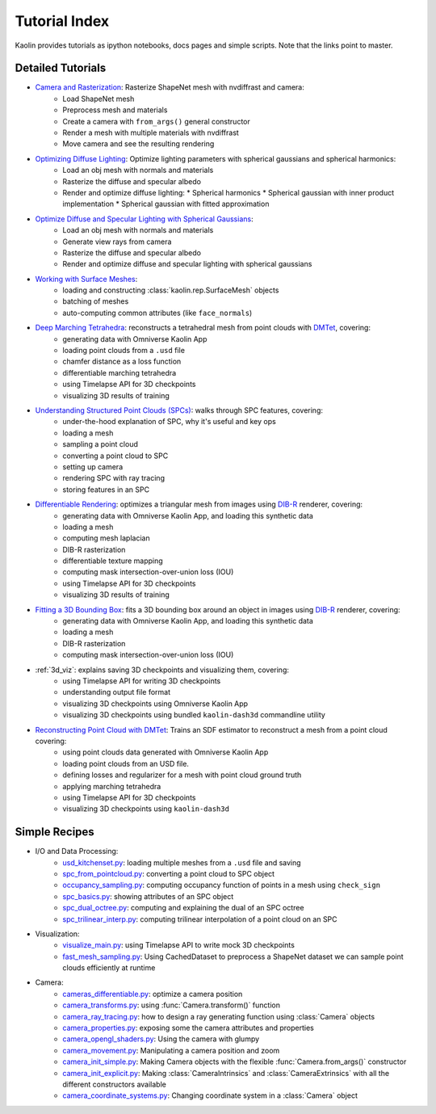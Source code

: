 .. _tutorial_index:

Tutorial Index
==============

Kaolin provides tutorials as ipython notebooks, docs pages and simple scripts. Note that the links
point to master.


Detailed Tutorials
------------------

* `Camera and Rasterization <https://github.com/NVIDIAGameWorks/kaolin/blob/master/examples/tutorial/camera_and_rasterization.ipynb>`_: Rasterize ShapeNet mesh with nvdiffrast and camera:
    * Load ShapeNet mesh
    * Preprocess mesh and materials
    * Create a camera with ``from_args()`` general constructor
    * Render a mesh with multiple materials with nvdiffrast
    * Move camera and see the resulting rendering
* `Optimizing Diffuse Lighting <https://github.com/NVIDIAGameWorks/kaolin/blob/master/examples/tutorial/diffuse_lighting.ipynb>`_: Optimize lighting parameters with spherical gaussians and spherical harmonics:
    * Load an obj mesh with normals and materials
    * Rasterize the diffuse and specular albedo
    * Render and optimize diffuse lighting:
      * Spherical harmonics
      * Spherical gaussian with inner product implementation
      * Spherical gaussian with fitted approximation
* `Optimize Diffuse and Specular Lighting with Spherical Gaussians <https://github.com/NVIDIAGameWorks/kaolin/blob/master/examples/tutorial/sg_specular_lighting.ipynb>`_:
    * Load an obj mesh with normals and materials
    * Generate view rays from camera
    * Rasterize the diffuse and specular albedo
    * Render and optimize diffuse and specular lighting with spherical gaussians
* `Working with Surface Meshes <https://github.com/NVIDIAGameWorks/kaolin/blob/master/examples/tutorial/working_with_meshes.ipynb>`_:
    * loading and constructing :class:`kaolin.rep.SurfaceMesh` objects
    * batching of meshes
    * auto-computing common attributes (like ``face_normals``)
* `Deep Marching Tetrahedra <https://github.com/NVIDIAGameWorks/kaolin/blob/master/examples/tutorial/dmtet_tutorial.ipynb>`_: reconstructs a tetrahedral mesh from point clouds with `DMTet <https://nv-tlabs.github.io/DMTet/>`_, covering:
    * generating data with Omniverse Kaolin App
    * loading point clouds from a ``.usd`` file
    * chamfer distance as a loss function
    * differentiable marching tetrahedra
    * using Timelapse API for 3D checkpoints
    * visualizing 3D results of training
* `Understanding Structured Point Clouds (SPCs) <https://github.com/NVIDIAGameWorks/kaolin/blob/master/examples/tutorial/understanding_spcs_tutorial.ipynb>`_: walks through SPC features, covering:
    * under-the-hood explanation of SPC, why it's useful and key ops
    * loading a mesh
    * sampling a point cloud
    * converting a point cloud to SPC
    * setting up camera
    * rendering SPC with ray tracing
    * storing features in an SPC
* `Differentiable Rendering <https://github.com/NVIDIAGameWorks/kaolin/blob/master/examples/tutorial/dibr_tutorial.ipynb>`_: optimizes a triangular mesh from images using `DIB-R <https://github.com/nv-tlabs/DIB-R-Single-Image-3D-Reconstruction>`_ renderer, covering:
    * generating data with Omniverse Kaolin App, and loading this synthetic data
    * loading a mesh
    * computing mesh laplacian
    * DIB-R rasterization
    * differentiable texture mapping
    * computing mask intersection-over-union loss (IOU)
    * using Timelapse API for 3D checkpoints
    * visualizing 3D results of training
* `Fitting a 3D Bounding Box <https://github.com/NVIDIAGameWorks/kaolin/blob/master/examples/tutorial/bbox_tutorial.ipynb>`_: fits a 3D bounding box around an object in images using `DIB-R <https://github.com/nv-tlabs/DIB-R-Single-Image-3D-Reconstruction>`_ renderer, covering:
    * generating data with Omniverse Kaolin App, and loading this synthetic data
    * loading a mesh
    * DIB-R rasterization
    * computing mask intersection-over-union loss (IOU)
* :ref:`3d_viz`: explains saving 3D checkpoints and visualizing them, covering:
    * using Timelapse API for writing 3D checkpoints
    * understanding output file format
    * visualizing 3D checkpoints using Omniverse Kaolin App
    * visualizing 3D checkpoints using bundled ``kaolin-dash3d`` commandline utility
* `Reconstructing Point Cloud with DMTet <https://github.com/NVIDIAGameWorks/kaolin/blob/master/examples/tutorial/dmtet_tutorial.ipynb>`_: Trains an SDF estimator to reconstruct a mesh from a point cloud covering:
    * using point clouds data generated with Omniverse Kaolin App
    * loading point clouds from an USD file.
    * defining losses and regularizer for a mesh with point cloud ground truth
    * applying marching tetrahedra
    * using Timelapse API for 3D checkpoints
    * visualizing 3D checkpoints using ``kaolin-dash3d``


Simple Recipes
--------------

* I/O and Data Processing:
    * `usd_kitchenset.py <https://github.com/NVIDIAGameWorks/kaolin/blob/master/examples/tutorial/usd_kitchenset.py>`_: loading multiple meshes from a ``.usd`` file and saving
    * `spc_from_pointcloud.py <https://github.com/NVIDIAGameWorks/kaolin/blob/master/examples/recipes/dataload/spc_from_pointcloud.py>`_: converting a point cloud to SPC object
    * `occupancy_sampling.py <https://github.com/NVIDIAGameWorks/kaolin/blob/master/examples/recipes/preprocess/occupancy_sampling.py>`_: computing occupancy function of points in a mesh using ``check_sign``
    * `spc_basics.py <https://github.com/NVIDIAGameWorks/kaolin/blob/master/examples/recipes/spc/spc_basics.py>`_: showing attributes of an SPC object
    * `spc_dual_octree.py <https://github.com/NVIDIAGameWorks/kaolin/blob/master/examples/recipes/spc/spc_dual_octree.py>`_: computing and explaining the dual of an SPC octree
    * `spc_trilinear_interp.py <https://github.com/NVIDIAGameWorks/kaolin/blob/master/examples/recipes/spc/spc_trilinear_interp.py>`_: computing trilinear interpolation of a point cloud on an SPC
* Visualization:
    * `visualize_main.py <https://github.com/NVIDIAGameWorks/kaolin/blob/master/examples/tutorial/visualize_main.py>`_: using Timelapse API to write mock 3D checkpoints
    * `fast_mesh_sampling.py <https://github.com/NVIDIAGameWorks/kaolin/blob/master/examples/recipes/preprocess/fast_mesh_sampling.py>`_: Using CachedDataset to preprocess a ShapeNet dataset we can sample point clouds efficiently at runtime
* Camera:
    * `cameras_differentiable.py <https://github.com/NVIDIAGameWorks/kaolin/blob/master/examples/recipes/camera/cameras_differentiable.py>`_: optimize a camera position
    * `camera_transforms.py <https://github.com/NVIDIAGameWorks/kaolin/blob/master/examples/recipes/camera/camera_transforms.py>`_: using :func:`Camera.transform()` function
    * `camera_ray_tracing.py <https://github.com/NVIDIAGameWorks/kaolin/blob/master/examples/recipes/camera/camera_ray_tracing.py>`_: how to design a ray generating function using :class:`Camera` objects
    * `camera_properties.py <https://github.com/NVIDIAGameWorks/kaolin/blob/master/examples/recipes/camera/camera_properties.py>`_: exposing some the camera attributes and properties
    * `camera_opengl_shaders.py <https://github.com/NVIDIAGameWorks/kaolin/blob/master/examples/recipes/camera/camera_opengl_shaders.py>`_: Using the camera with glumpy
    * `camera_movement.py <https://github.com/NVIDIAGameWorks/kaolin/blob/master/examples/recipes/camera/camera_movement.py>`_: Manipulating a camera position and zoom
    * `camera_init_simple.py <https://github.com/NVIDIAGameWorks/kaolin/blob/master/examples/recipes/camera/camera_init_simple.py>`_: Making Camera objects with the flexible :func:`Camera.from_args()` constructor
    * `camera_init_explicit.py <https://github.com/NVIDIAGameWorks/kaolin/blob/master/examples/recipes/camera/camera_init_explicit.py>`_: Making :class:`CameraIntrinsics` and :class:`CameraExtrinsics` with all the different constructors available
    * `camera_coordinate_systems.py <https://github.com/NVIDIAGameWorks/kaolin/blob/master/examples/recipes/camera/camera_coordinate_systems.py>`_: Changing coordinate system in a :class:`Camera` object

